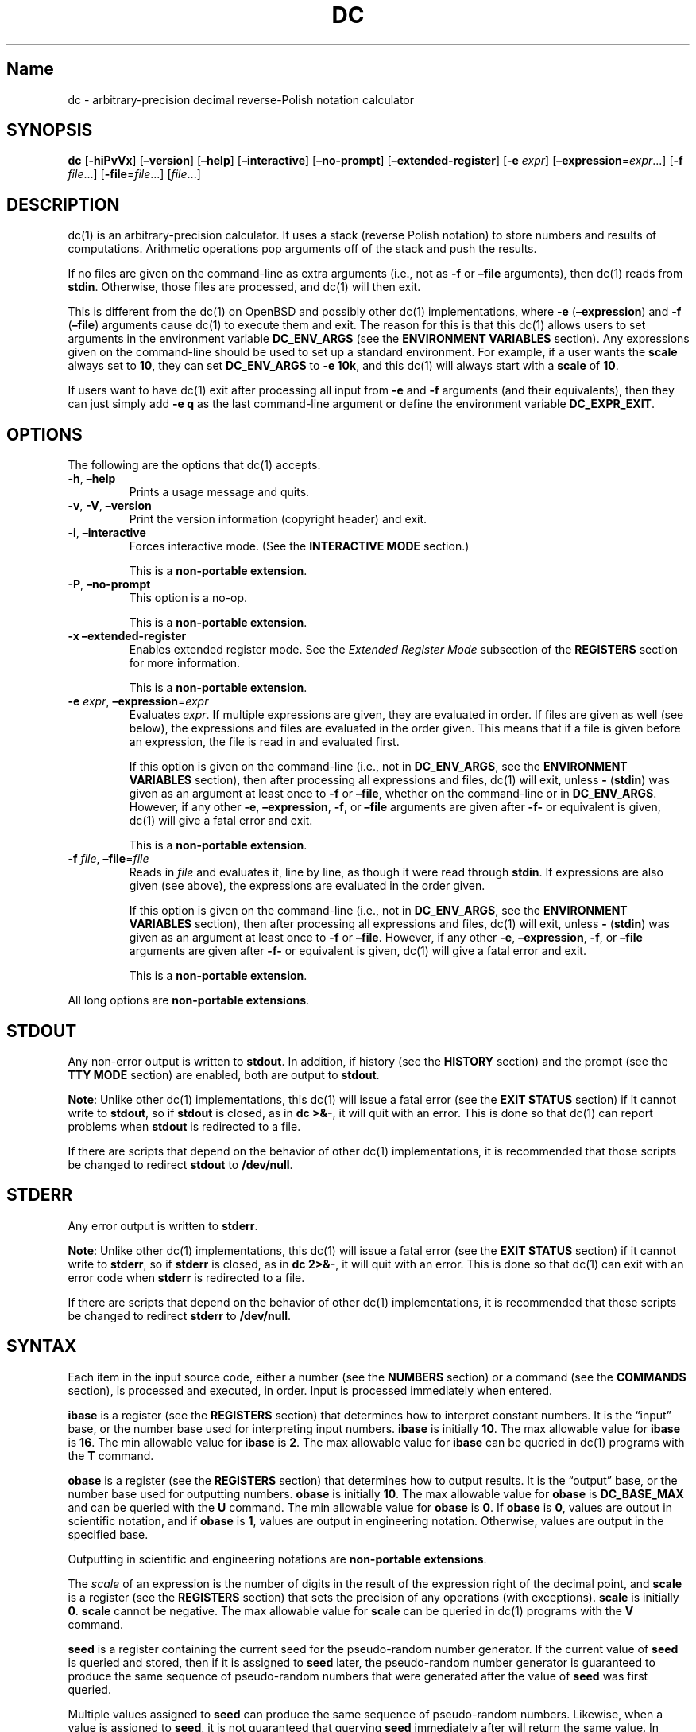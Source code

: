 .\"
.\" SPDX-License-Identifier: BSD-2-Clause
.\"
.\" Copyright (c) 2018-2021 Gavin D. Howard and contributors.
.\"
.\" Redistribution and use in source and binary forms, with or without
.\" modification, are permitted provided that the following conditions are met:
.\"
.\" * Redistributions of source code must retain the above copyright notice,
.\"   this list of conditions and the following disclaimer.
.\"
.\" * Redistributions in binary form must reproduce the above copyright notice,
.\"   this list of conditions and the following disclaimer in the documentation
.\"   and/or other materials provided with the distribution.
.\"
.\" THIS SOFTWARE IS PROVIDED BY THE COPYRIGHT HOLDERS AND CONTRIBUTORS "AS IS"
.\" AND ANY EXPRESS OR IMPLIED WARRANTIES, INCLUDING, BUT NOT LIMITED TO, THE
.\" IMPLIED WARRANTIES OF MERCHANTABILITY AND FITNESS FOR A PARTICULAR PURPOSE
.\" ARE DISCLAIMED. IN NO EVENT SHALL THE COPYRIGHT HOLDER OR CONTRIBUTORS BE
.\" LIABLE FOR ANY DIRECT, INDIRECT, INCIDENTAL, SPECIAL, EXEMPLARY, OR
.\" CONSEQUENTIAL DAMAGES (INCLUDING, BUT NOT LIMITED TO, PROCUREMENT OF
.\" SUBSTITUTE GOODS OR SERVICES; LOSS OF USE, DATA, OR PROFITS; OR BUSINESS
.\" INTERRUPTION) HOWEVER CAUSED AND ON ANY THEORY OF LIABILITY, WHETHER IN
.\" CONTRACT, STRICT LIABILITY, OR TORT (INCLUDING NEGLIGENCE OR OTHERWISE)
.\" ARISING IN ANY WAY OUT OF THE USE OF THIS SOFTWARE, EVEN IF ADVISED OF THE
.\" POSSIBILITY OF SUCH DAMAGE.
.\"
.TH "DC" "1" "February 2021" "Gavin D. Howard" "General Commands Manual"
.SH Name
.PP
dc - arbitrary-precision decimal reverse-Polish notation calculator
.SH SYNOPSIS
.PP
\f[B]dc\f[R] [\f[B]-hiPvVx\f[R]] [\f[B]\[en]version\f[R]]
[\f[B]\[en]help\f[R]] [\f[B]\[en]interactive\f[R]]
[\f[B]\[en]no-prompt\f[R]] [\f[B]\[en]extended-register\f[R]]
[\f[B]-e\f[R] \f[I]expr\f[R]]
[\f[B]\[en]expression\f[R]=\f[I]expr\f[R]\&...] [\f[B]-f\f[R]
\f[I]file\f[R]\&...] [\f[B]-file\f[R]=\f[I]file\f[R]\&...]
[\f[I]file\f[R]\&...]
.SH DESCRIPTION
.PP
dc(1) is an arbitrary-precision calculator.
It uses a stack (reverse Polish notation) to store numbers and results
of computations.
Arithmetic operations pop arguments off of the stack and push the
results.
.PP
If no files are given on the command-line as extra arguments (i.e., not
as \f[B]-f\f[R] or \f[B]\[en]file\f[R] arguments), then dc(1) reads from
\f[B]stdin\f[R].
Otherwise, those files are processed, and dc(1) will then exit.
.PP
This is different from the dc(1) on OpenBSD and possibly other dc(1)
implementations, where \f[B]-e\f[R] (\f[B]\[en]expression\f[R]) and
\f[B]-f\f[R] (\f[B]\[en]file\f[R]) arguments cause dc(1) to execute them
and exit.
The reason for this is that this dc(1) allows users to set arguments in
the environment variable \f[B]DC_ENV_ARGS\f[R] (see the \f[B]ENVIRONMENT
VARIABLES\f[R] section).
Any expressions given on the command-line should be used to set up a
standard environment.
For example, if a user wants the \f[B]scale\f[R] always set to
\f[B]10\f[R], they can set \f[B]DC_ENV_ARGS\f[R] to \f[B]-e 10k\f[R],
and this dc(1) will always start with a \f[B]scale\f[R] of \f[B]10\f[R].
.PP
If users want to have dc(1) exit after processing all input from
\f[B]-e\f[R] and \f[B]-f\f[R] arguments (and their equivalents), then
they can just simply add \f[B]-e q\f[R] as the last command-line
argument or define the environment variable \f[B]DC_EXPR_EXIT\f[R].
.SH OPTIONS
.PP
The following are the options that dc(1) accepts.
.TP
\f[B]-h\f[R], \f[B]\[en]help\f[R]
Prints a usage message and quits.
.TP
\f[B]-v\f[R], \f[B]-V\f[R], \f[B]\[en]version\f[R]
Print the version information (copyright header) and exit.
.TP
\f[B]-i\f[R], \f[B]\[en]interactive\f[R]
Forces interactive mode.
(See the \f[B]INTERACTIVE MODE\f[R] section.)
.RS
.PP
This is a \f[B]non-portable extension\f[R].
.RE
.TP
\f[B]-P\f[R], \f[B]\[en]no-prompt\f[R]
This option is a no-op.
.RS
.PP
This is a \f[B]non-portable extension\f[R].
.RE
.TP
\f[B]-x\f[R] \f[B]\[en]extended-register\f[R]
Enables extended register mode.
See the \f[I]Extended Register Mode\f[R] subsection of the
\f[B]REGISTERS\f[R] section for more information.
.RS
.PP
This is a \f[B]non-portable extension\f[R].
.RE
.TP
\f[B]-e\f[R] \f[I]expr\f[R], \f[B]\[en]expression\f[R]=\f[I]expr\f[R]
Evaluates \f[I]expr\f[R].
If multiple expressions are given, they are evaluated in order.
If files are given as well (see below), the expressions and files are
evaluated in the order given.
This means that if a file is given before an expression, the file is
read in and evaluated first.
.RS
.PP
If this option is given on the command-line (i.e., not in
\f[B]DC_ENV_ARGS\f[R], see the \f[B]ENVIRONMENT VARIABLES\f[R] section),
then after processing all expressions and files, dc(1) will exit, unless
\f[B]-\f[R] (\f[B]stdin\f[R]) was given as an argument at least once to
\f[B]-f\f[R] or \f[B]\[en]file\f[R], whether on the command-line or in
\f[B]DC_ENV_ARGS\f[R].
However, if any other \f[B]-e\f[R], \f[B]\[en]expression\f[R],
\f[B]-f\f[R], or \f[B]\[en]file\f[R] arguments are given after
\f[B]-f-\f[R] or equivalent is given, dc(1) will give a fatal error and
exit.
.PP
This is a \f[B]non-portable extension\f[R].
.RE
.TP
\f[B]-f\f[R] \f[I]file\f[R], \f[B]\[en]file\f[R]=\f[I]file\f[R]
Reads in \f[I]file\f[R] and evaluates it, line by line, as though it
were read through \f[B]stdin\f[R].
If expressions are also given (see above), the expressions are evaluated
in the order given.
.RS
.PP
If this option is given on the command-line (i.e., not in
\f[B]DC_ENV_ARGS\f[R], see the \f[B]ENVIRONMENT VARIABLES\f[R] section),
then after processing all expressions and files, dc(1) will exit, unless
\f[B]-\f[R] (\f[B]stdin\f[R]) was given as an argument at least once to
\f[B]-f\f[R] or \f[B]\[en]file\f[R].
However, if any other \f[B]-e\f[R], \f[B]\[en]expression\f[R],
\f[B]-f\f[R], or \f[B]\[en]file\f[R] arguments are given after
\f[B]-f-\f[R] or equivalent is given, dc(1) will give a fatal error and
exit.
.PP
This is a \f[B]non-portable extension\f[R].
.RE
.PP
All long options are \f[B]non-portable extensions\f[R].
.SH STDOUT
.PP
Any non-error output is written to \f[B]stdout\f[R].
In addition, if history (see the \f[B]HISTORY\f[R] section) and the
prompt (see the \f[B]TTY MODE\f[R] section) are enabled, both are output
to \f[B]stdout\f[R].
.PP
\f[B]Note\f[R]: Unlike other dc(1) implementations, this dc(1) will
issue a fatal error (see the \f[B]EXIT STATUS\f[R] section) if it cannot
write to \f[B]stdout\f[R], so if \f[B]stdout\f[R] is closed, as in
\f[B]dc >&-\f[R], it will quit with an error.
This is done so that dc(1) can report problems when \f[B]stdout\f[R] is
redirected to a file.
.PP
If there are scripts that depend on the behavior of other dc(1)
implementations, it is recommended that those scripts be changed to
redirect \f[B]stdout\f[R] to \f[B]/dev/null\f[R].
.SH STDERR
.PP
Any error output is written to \f[B]stderr\f[R].
.PP
\f[B]Note\f[R]: Unlike other dc(1) implementations, this dc(1) will
issue a fatal error (see the \f[B]EXIT STATUS\f[R] section) if it cannot
write to \f[B]stderr\f[R], so if \f[B]stderr\f[R] is closed, as in
\f[B]dc 2>&-\f[R], it will quit with an error.
This is done so that dc(1) can exit with an error code when
\f[B]stderr\f[R] is redirected to a file.
.PP
If there are scripts that depend on the behavior of other dc(1)
implementations, it is recommended that those scripts be changed to
redirect \f[B]stderr\f[R] to \f[B]/dev/null\f[R].
.SH SYNTAX
.PP
Each item in the input source code, either a number (see the
\f[B]NUMBERS\f[R] section) or a command (see the \f[B]COMMANDS\f[R]
section), is processed and executed, in order.
Input is processed immediately when entered.
.PP
\f[B]ibase\f[R] is a register (see the \f[B]REGISTERS\f[R] section) that
determines how to interpret constant numbers.
It is the \[lq]input\[rq] base, or the number base used for interpreting
input numbers.
\f[B]ibase\f[R] is initially \f[B]10\f[R].
The max allowable value for \f[B]ibase\f[R] is \f[B]16\f[R].
The min allowable value for \f[B]ibase\f[R] is \f[B]2\f[R].
The max allowable value for \f[B]ibase\f[R] can be queried in dc(1)
programs with the \f[B]T\f[R] command.
.PP
\f[B]obase\f[R] is a register (see the \f[B]REGISTERS\f[R] section) that
determines how to output results.
It is the \[lq]output\[rq] base, or the number base used for outputting
numbers.
\f[B]obase\f[R] is initially \f[B]10\f[R].
The max allowable value for \f[B]obase\f[R] is \f[B]DC_BASE_MAX\f[R] and
can be queried with the \f[B]U\f[R] command.
The min allowable value for \f[B]obase\f[R] is \f[B]0\f[R].
If \f[B]obase\f[R] is \f[B]0\f[R], values are output in scientific
notation, and if \f[B]obase\f[R] is \f[B]1\f[R], values are output in
engineering notation.
Otherwise, values are output in the specified base.
.PP
Outputting in scientific and engineering notations are \f[B]non-portable
extensions\f[R].
.PP
The \f[I]scale\f[R] of an expression is the number of digits in the
result of the expression right of the decimal point, and \f[B]scale\f[R]
is a register (see the \f[B]REGISTERS\f[R] section) that sets the
precision of any operations (with exceptions).
\f[B]scale\f[R] is initially \f[B]0\f[R].
\f[B]scale\f[R] cannot be negative.
The max allowable value for \f[B]scale\f[R] can be queried in dc(1)
programs with the \f[B]V\f[R] command.
.PP
\f[B]seed\f[R] is a register containing the current seed for the
pseudo-random number generator.
If the current value of \f[B]seed\f[R] is queried and stored, then if it
is assigned to \f[B]seed\f[R] later, the pseudo-random number generator
is guaranteed to produce the same sequence of pseudo-random numbers that
were generated after the value of \f[B]seed\f[R] was first queried.
.PP
Multiple values assigned to \f[B]seed\f[R] can produce the same sequence
of pseudo-random numbers.
Likewise, when a value is assigned to \f[B]seed\f[R], it is not
guaranteed that querying \f[B]seed\f[R] immediately after will return
the same value.
In addition, the value of \f[B]seed\f[R] will change after any call to
the \f[B]\[cq]\f[R] command or the \f[B]\[dq]\f[R] command that does not
get receive a value of \f[B]0\f[R] or \f[B]1\f[R].
The maximum integer returned by the \f[B]\[cq]\f[R] command can be
queried with the \f[B]W\f[R] command.
.PP
\f[B]Note\f[R]: The values returned by the pseudo-random number
generator with the \f[B]\[cq]\f[R] and \f[B]\[dq]\f[R] commands are
guaranteed to \f[B]NOT\f[R] be cryptographically secure.
This is a consequence of using a seeded pseudo-random number generator.
However, they \f[I]are\f[R] guaranteed to be reproducible with identical
\f[B]seed\f[R] values.
This means that the pseudo-random values from dc(1) should only be used
where a reproducible stream of pseudo-random numbers is
\f[I]ESSENTIAL\f[R].
In any other case, use a non-seeded pseudo-random number generator.
.PP
The pseudo-random number generator, \f[B]seed\f[R], and all associated
operations are \f[B]non-portable extensions\f[R].
.SS Comments
.PP
Comments go from \f[B]#\f[R] until, and not including, the next newline.
This is a \f[B]non-portable extension\f[R].
.SH NUMBERS
.PP
Numbers are strings made up of digits, uppercase letters up to
\f[B]F\f[R], and at most \f[B]1\f[R] period for a radix.
Numbers can have up to \f[B]DC_NUM_MAX\f[R] digits.
Uppercase letters are equal to \f[B]9\f[R] + their position in the
alphabet (i.e., \f[B]A\f[R] equals \f[B]10\f[R], or \f[B]9+1\f[R]).
If a digit or letter makes no sense with the current value of
\f[B]ibase\f[R], they are set to the value of the highest valid digit in
\f[B]ibase\f[R].
.PP
Single-character numbers (i.e., \f[B]A\f[R] alone) take the value that
they would have if they were valid digits, regardless of the value of
\f[B]ibase\f[R].
This means that \f[B]A\f[R] alone always equals decimal \f[B]10\f[R] and
\f[B]F\f[R] alone always equals decimal \f[B]15\f[R].
.PP
In addition, dc(1) accepts numbers in scientific notation.
These have the form \f[B]<number>e<integer>\f[R].
The exponent (the portion after the \f[B]e\f[R]) must be an integer.
An example is \f[B]1.89237e9\f[R], which is equal to
\f[B]1892370000\f[R].
Negative exponents are also allowed, so \f[B]4.2890e_3\f[R] is equal to
\f[B]0.0042890\f[R].
.PP
\f[B]WARNING\f[R]: Both the number and the exponent in scientific
notation are interpreted according to the current \f[B]ibase\f[R], but
the number is still multiplied by \f[B]10\[ha]exponent\f[R] regardless
of the current \f[B]ibase\f[R].
For example, if \f[B]ibase\f[R] is \f[B]16\f[R] and dc(1) is given the
number string \f[B]FFeA\f[R], the resulting decimal number will be
\f[B]2550000000000\f[R], and if dc(1) is given the number string
\f[B]10e_4\f[R], the resulting decimal number will be \f[B]0.0016\f[R].
.PP
Accepting input as scientific notation is a \f[B]non-portable
extension\f[R].
.SH COMMANDS
.PP
The valid commands are listed below.
.SS Printing
.PP
These commands are used for printing.
.PP
Note that both scientific notation and engineering notation are
available for printing numbers.
Scientific notation is activated by assigning \f[B]0\f[R] to
\f[B]obase\f[R] using \f[B]0o\f[R], and engineering notation is
activated by assigning \f[B]1\f[R] to \f[B]obase\f[R] using
\f[B]1o\f[R].
To deactivate them, just assign a different value to \f[B]obase\f[R].
.PP
Printing numbers in scientific notation and/or engineering notation is a
\f[B]non-portable extension\f[R].
.TP
\f[B]p\f[R]
Prints the value on top of the stack, whether number or string, and
prints a newline after.
.RS
.PP
This does not alter the stack.
.RE
.TP
\f[B]n\f[R]
Prints the value on top of the stack, whether number or string, and pops
it off of the stack.
.TP
\f[B]P\f[R]
Pops a value off the stack.
.RS
.PP
If the value is a number, it is truncated and the absolute value of the
result is printed as though \f[B]obase\f[R] is \f[B]UCHAR_MAX+1\f[R] and
each digit is interpreted as an ASCII character, making it a byte
stream.
.PP
If the value is a string, it is printed without a trailing newline.
.PP
This is a \f[B]non-portable extension\f[R].
.RE
.TP
\f[B]f\f[R]
Prints the entire contents of the stack, in order from newest to oldest,
without altering anything.
.RS
.PP
Users should use this command when they get lost.
.RE
.SS Arithmetic
.PP
These are the commands used for arithmetic.
.TP
\f[B]+\f[R]
The top two values are popped off the stack, added, and the result is
pushed onto the stack.
The \f[I]scale\f[R] of the result is equal to the max \f[I]scale\f[R] of
both operands.
.TP
\f[B]-\f[R]
The top two values are popped off the stack, subtracted, and the result
is pushed onto the stack.
The \f[I]scale\f[R] of the result is equal to the max \f[I]scale\f[R] of
both operands.
.TP
\f[B]*\f[R]
The top two values are popped off the stack, multiplied, and the result
is pushed onto the stack.
If \f[B]a\f[R] is the \f[I]scale\f[R] of the first expression and
\f[B]b\f[R] is the \f[I]scale\f[R] of the second expression, the
\f[I]scale\f[R] of the result is equal to
\f[B]min(a+b,max(scale,a,b))\f[R] where \f[B]min()\f[R] and
\f[B]max()\f[R] return the obvious values.
.TP
\f[B]/\f[R]
The top two values are popped off the stack, divided, and the result is
pushed onto the stack.
The \f[I]scale\f[R] of the result is equal to \f[B]scale\f[R].
.RS
.PP
The first value popped off of the stack must be non-zero.
.RE
.TP
\f[B]%\f[R]
The top two values are popped off the stack, remaindered, and the result
is pushed onto the stack.
.RS
.PP
Remaindering is equivalent to 1) Computing \f[B]a/b\f[R] to current
\f[B]scale\f[R], and 2) Using the result of step 1 to calculate
\f[B]a-(a/b)*b\f[R] to \f[I]scale\f[R]
\f[B]max(scale+scale(b),scale(a))\f[R].
.PP
The first value popped off of the stack must be non-zero.
.RE
.TP
\f[B]\[ti]\f[R]
The top two values are popped off the stack, divided and remaindered,
and the results (divided first, remainder second) are pushed onto the
stack.
This is equivalent to \f[B]x y / x y %\f[R] except that \f[B]x\f[R] and
\f[B]y\f[R] are only evaluated once.
.RS
.PP
The first value popped off of the stack must be non-zero.
.PP
This is a \f[B]non-portable extension\f[R].
.RE
.TP
\f[B]\[ha]\f[R]
The top two values are popped off the stack, the second is raised to the
power of the first, and the result is pushed onto the stack.
The \f[I]scale\f[R] of the result is equal to \f[B]scale\f[R].
.RS
.PP
The first value popped off of the stack must be an integer, and if that
value is negative, the second value popped off of the stack must be
non-zero.
.RE
.TP
\f[B]v\f[R]
The top value is popped off the stack, its square root is computed, and
the result is pushed onto the stack.
The \f[I]scale\f[R] of the result is equal to \f[B]scale\f[R].
.RS
.PP
The value popped off of the stack must be non-negative.
.RE
.TP
\f[B]_\f[R]
If this command \f[I]immediately\f[R] precedes a number (i.e., no spaces
or other commands), then that number is input as a negative number.
.RS
.PP
Otherwise, the top value on the stack is popped and copied, and the copy
is negated and pushed onto the stack.
This behavior without a number is a \f[B]non-portable extension\f[R].
.RE
.TP
\f[B]b\f[R]
The top value is popped off the stack, and if it is zero, it is pushed
back onto the stack.
Otherwise, its absolute value is pushed onto the stack.
.RS
.PP
This is a \f[B]non-portable extension\f[R].
.RE
.TP
\f[B]|\f[R]
The top three values are popped off the stack, a modular exponentiation
is computed, and the result is pushed onto the stack.
.RS
.PP
The first value popped is used as the reduction modulus and must be an
integer and non-zero.
The second value popped is used as the exponent and must be an integer
and non-negative.
The third value popped is the base and must be an integer.
.PP
This is a \f[B]non-portable extension\f[R].
.RE
.TP
\f[B]$\f[R]
The top value is popped off the stack and copied, and the copy is
truncated and pushed onto the stack.
.RS
.PP
This is a \f[B]non-portable extension\f[R].
.RE
.TP
\f[B]\[at]\f[R]
The top two values are popped off the stack, and the precision of the
second is set to the value of the first, whether by truncation or
extension.
.RS
.PP
The first value popped off of the stack must be an integer and
non-negative.
.PP
This is a \f[B]non-portable extension\f[R].
.RE
.TP
\f[B]H\f[R]
The top two values are popped off the stack, and the second is shifted
left (radix shifted right) to the value of the first.
.RS
.PP
The first value popped off of the stack must be an integer and
non-negative.
.PP
This is a \f[B]non-portable extension\f[R].
.RE
.TP
\f[B]h\f[R]
The top two values are popped off the stack, and the second is shifted
right (radix shifted left) to the value of the first.
.RS
.PP
The first value popped off of the stack must be an integer and
non-negative.
.PP
This is a \f[B]non-portable extension\f[R].
.RE
.TP
\f[B]G\f[R]
The top two values are popped off of the stack, they are compared, and a
\f[B]1\f[R] is pushed if they are equal, or \f[B]0\f[R] otherwise.
.RS
.PP
This is a \f[B]non-portable extension\f[R].
.RE
.TP
\f[B]N\f[R]
The top value is popped off of the stack, and if it a \f[B]0\f[R], a
\f[B]1\f[R] is pushed; otherwise, a \f[B]0\f[R] is pushed.
.RS
.PP
This is a \f[B]non-portable extension\f[R].
.RE
.TP
\f[B](\f[R]
The top two values are popped off of the stack, they are compared, and a
\f[B]1\f[R] is pushed if the first is less than the second, or
\f[B]0\f[R] otherwise.
.RS
.PP
This is a \f[B]non-portable extension\f[R].
.RE
.TP
\f[B]{\f[R]
The top two values are popped off of the stack, they are compared, and a
\f[B]1\f[R] is pushed if the first is less than or equal to the second,
or \f[B]0\f[R] otherwise.
.RS
.PP
This is a \f[B]non-portable extension\f[R].
.RE
.TP
\f[B])\f[R]
The top two values are popped off of the stack, they are compared, and a
\f[B]1\f[R] is pushed if the first is greater than the second, or
\f[B]0\f[R] otherwise.
.RS
.PP
This is a \f[B]non-portable extension\f[R].
.RE
.TP
\f[B]}\f[R]
The top two values are popped off of the stack, they are compared, and a
\f[B]1\f[R] is pushed if the first is greater than or equal to the
second, or \f[B]0\f[R] otherwise.
.RS
.PP
This is a \f[B]non-portable extension\f[R].
.RE
.TP
\f[B]M\f[R]
The top two values are popped off of the stack.
If they are both non-zero, a \f[B]1\f[R] is pushed onto the stack.
If either of them is zero, or both of them are, then a \f[B]0\f[R] is
pushed onto the stack.
.RS
.PP
This is like the \f[B]&&\f[R] operator in bc(1), and it is \f[I]not\f[R]
a short-circuit operator.
.PP
This is a \f[B]non-portable extension\f[R].
.RE
.TP
\f[B]m\f[R]
The top two values are popped off of the stack.
If at least one of them is non-zero, a \f[B]1\f[R] is pushed onto the
stack.
If both of them are zero, then a \f[B]0\f[R] is pushed onto the stack.
.RS
.PP
This is like the \f[B]||\f[R] operator in bc(1), and it is \f[I]not\f[R]
a short-circuit operator.
.PP
This is a \f[B]non-portable extension\f[R].
.RE
.SS Pseudo-Random Number Generator
.PP
dc(1) has a built-in pseudo-random number generator.
These commands query the pseudo-random number generator.
(See Parameters for more information about the \f[B]seed\f[R] value that
controls the pseudo-random number generator.)
.PP
The pseudo-random number generator is guaranteed to \f[B]NOT\f[R] be
cryptographically secure.
.TP
\f[B]\[cq]\f[R]
Generates an integer between 0 and \f[B]DC_RAND_MAX\f[R], inclusive (see
the \f[B]LIMITS\f[R] section).
.RS
.PP
The generated integer is made as unbiased as possible, subject to the
limitations of the pseudo-random number generator.
.PP
This is a \f[B]non-portable extension\f[R].
.RE
.TP
\f[B]\[dq]\f[R]
Pops a value off of the stack, which is used as an \f[B]exclusive\f[R]
upper bound on the integer that will be generated.
If the bound is negative or is a non-integer, an error is raised, and
dc(1) resets (see the \f[B]RESET\f[R] section) while \f[B]seed\f[R]
remains unchanged.
If the bound is larger than \f[B]DC_RAND_MAX\f[R], the higher bound is
honored by generating several pseudo-random integers, multiplying them
by appropriate powers of \f[B]DC_RAND_MAX+1\f[R], and adding them
together.
Thus, the size of integer that can be generated with this command is
unbounded.
Using this command will change the value of \f[B]seed\f[R], unless the
operand is \f[B]0\f[R] or \f[B]1\f[R].
In that case, \f[B]0\f[R] is pushed onto the stack, and \f[B]seed\f[R]
is \f[I]not\f[R] changed.
.RS
.PP
The generated integer is made as unbiased as possible, subject to the
limitations of the pseudo-random number generator.
.PP
This is a \f[B]non-portable extension\f[R].
.RE
.SS Stack Control
.PP
These commands control the stack.
.TP
\f[B]c\f[R]
Removes all items from (\[lq]clears\[rq]) the stack.
.TP
\f[B]d\f[R]
Copies the item on top of the stack (\[lq]duplicates\[rq]) and pushes
the copy onto the stack.
.TP
\f[B]r\f[R]
Swaps (\[lq]reverses\[rq]) the two top items on the stack.
.TP
\f[B]R\f[R]
Pops (\[lq]removes\[rq]) the top value from the stack.
.SS Register Control
.PP
These commands control registers (see the \f[B]REGISTERS\f[R] section).
.TP
\f[B]s\f[R]\f[I]r\f[R]
Pops the value off the top of the stack and stores it into register
\f[I]r\f[R].
.TP
\f[B]l\f[R]\f[I]r\f[R]
Copies the value in register \f[I]r\f[R] and pushes it onto the stack.
This does not alter the contents of \f[I]r\f[R].
.TP
\f[B]S\f[R]\f[I]r\f[R]
Pops the value off the top of the (main) stack and pushes it onto the
stack of register \f[I]r\f[R].
The previous value of the register becomes inaccessible.
.TP
\f[B]L\f[R]\f[I]r\f[R]
Pops the value off the top of the stack for register \f[I]r\f[R] and
push it onto the main stack.
The previous value in the stack for register \f[I]r\f[R], if any, is now
accessible via the \f[B]l\f[R]\f[I]r\f[R] command.
.SS Parameters
.PP
These commands control the values of \f[B]ibase\f[R], \f[B]obase\f[R],
\f[B]scale\f[R], and \f[B]seed\f[R].
Also see the \f[B]SYNTAX\f[R] section.
.TP
\f[B]i\f[R]
Pops the value off of the top of the stack and uses it to set
\f[B]ibase\f[R], which must be between \f[B]2\f[R] and \f[B]16\f[R],
inclusive.
.RS
.PP
If the value on top of the stack has any \f[I]scale\f[R], the
\f[I]scale\f[R] is ignored.
.RE
.TP
\f[B]o\f[R]
Pops the value off of the top of the stack and uses it to set
\f[B]obase\f[R], which must be between \f[B]0\f[R] and
\f[B]DC_BASE_MAX\f[R], inclusive (see the \f[B]LIMITS\f[R] section and
the \f[B]NUMBERS\f[R] section).
.RS
.PP
If the value on top of the stack has any \f[I]scale\f[R], the
\f[I]scale\f[R] is ignored.
.RE
.TP
\f[B]k\f[R]
Pops the value off of the top of the stack and uses it to set
\f[B]scale\f[R], which must be non-negative.
.RS
.PP
If the value on top of the stack has any \f[I]scale\f[R], the
\f[I]scale\f[R] is ignored.
.RE
.TP
\f[B]j\f[R]
Pops the value off of the top of the stack and uses it to set
\f[B]seed\f[R].
The meaning of \f[B]seed\f[R] is dependent on the current pseudo-random
number generator but is guaranteed to not change except for new major
versions.
.RS
.PP
The \f[I]scale\f[R] and sign of the value may be significant.
.PP
If a previously used \f[B]seed\f[R] value is used again, the
pseudo-random number generator is guaranteed to produce the same
sequence of pseudo-random numbers as it did when the \f[B]seed\f[R]
value was previously used.
.PP
The exact value assigned to \f[B]seed\f[R] is not guaranteed to be
returned if the \f[B]J\f[R] command is used.
However, if \f[B]seed\f[R] \f[I]does\f[R] return a different value, both
values, when assigned to \f[B]seed\f[R], are guaranteed to produce the
same sequence of pseudo-random numbers.
This means that certain values assigned to \f[B]seed\f[R] will not
produce unique sequences of pseudo-random numbers.
.PP
There is no limit to the length (number of significant decimal digits)
or \f[I]scale\f[R] of the value that can be assigned to \f[B]seed\f[R].
.PP
This is a \f[B]non-portable extension\f[R].
.RE
.TP
\f[B]I\f[R]
Pushes the current value of \f[B]ibase\f[R] onto the main stack.
.TP
\f[B]O\f[R]
Pushes the current value of \f[B]obase\f[R] onto the main stack.
.TP
\f[B]K\f[R]
Pushes the current value of \f[B]scale\f[R] onto the main stack.
.TP
\f[B]J\f[R]
Pushes the current value of \f[B]seed\f[R] onto the main stack.
.RS
.PP
This is a \f[B]non-portable extension\f[R].
.RE
.TP
\f[B]T\f[R]
Pushes the maximum allowable value of \f[B]ibase\f[R] onto the main
stack.
.RS
.PP
This is a \f[B]non-portable extension\f[R].
.RE
.TP
\f[B]U\f[R]
Pushes the maximum allowable value of \f[B]obase\f[R] onto the main
stack.
.RS
.PP
This is a \f[B]non-portable extension\f[R].
.RE
.TP
\f[B]V\f[R]
Pushes the maximum allowable value of \f[B]scale\f[R] onto the main
stack.
.RS
.PP
This is a \f[B]non-portable extension\f[R].
.RE
.TP
\f[B]W\f[R]
Pushes the maximum (inclusive) integer that can be generated with the
\f[B]\[cq]\f[R] pseudo-random number generator command.
.RS
.PP
This is a \f[B]non-portable extension\f[R].
.RE
.SS Strings
.PP
The following commands control strings.
.PP
dc(1) can work with both numbers and strings, and registers (see the
\f[B]REGISTERS\f[R] section) can hold both strings and numbers.
dc(1) always knows whether the contents of a register are a string or a
number.
.PP
While arithmetic operations have to have numbers, and will print an
error if given a string, other commands accept strings.
.PP
Strings can also be executed as macros.
For example, if the string \f[B][1pR]\f[R] is executed as a macro, then
the code \f[B]1pR\f[R] is executed, meaning that the \f[B]1\f[R] will be
printed with a newline after and then popped from the stack.
.TP
\f[B][\f[R]_characters_\f[B]]\f[R]
Makes a string containing \f[I]characters\f[R] and pushes it onto the
stack.
.RS
.PP
If there are brackets (\f[B][\f[R] and \f[B]]\f[R]) in the string, then
they must be balanced.
Unbalanced brackets can be escaped using a backslash (\f[B]\[rs]\f[R])
character.
.PP
If there is a backslash character in the string, the character after it
(even another backslash) is put into the string verbatim, but the
(first) backslash is not.
.RE
.TP
\f[B]a\f[R]
The value on top of the stack is popped.
.RS
.PP
If it is a number, it is truncated and its absolute value is taken.
The result mod \f[B]UCHAR_MAX+1\f[R] is calculated.
If that result is \f[B]0\f[R], push an empty string; otherwise, push a
one-character string where the character is the result of the mod
interpreted as an ASCII character.
.PP
If it is a string, then a new string is made.
If the original string is empty, the new string is empty.
If it is not, then the first character of the original string is used to
create the new string as a one-character string.
The new string is then pushed onto the stack.
.PP
This is a \f[B]non-portable extension\f[R].
.RE
.TP
\f[B]x\f[R]
Pops a value off of the top of the stack.
.RS
.PP
If it is a number, it is pushed back onto the stack.
.PP
If it is a string, it is executed as a macro.
.PP
This behavior is the norm whenever a macro is executed, whether by this
command or by the conditional execution commands below.
.RE
.TP
\f[B]>\f[R]\f[I]r\f[R]
Pops two values off of the stack that must be numbers and compares them.
If the first value is greater than the second, then the contents of
register \f[I]r\f[R] are executed.
.RS
.PP
For example, \f[B]0 1>a\f[R] will execute the contents of register
\f[B]a\f[R], and \f[B]1 0>a\f[R] will not.
.PP
If either or both of the values are not numbers, dc(1) will raise an
error and reset (see the \f[B]RESET\f[R] section).
.RE
.TP
\f[B]>\f[R]\f[I]r\f[R]\f[B]e\f[R]\f[I]s\f[R]
Like the above, but will execute register \f[I]s\f[R] if the comparison
fails.
.RS
.PP
If either or both of the values are not numbers, dc(1) will raise an
error and reset (see the \f[B]RESET\f[R] section).
.PP
This is a \f[B]non-portable extension\f[R].
.RE
.TP
\f[B]!>\f[R]\f[I]r\f[R]
Pops two values off of the stack that must be numbers and compares them.
If the first value is not greater than the second (less than or equal
to), then the contents of register \f[I]r\f[R] are executed.
.RS
.PP
If either or both of the values are not numbers, dc(1) will raise an
error and reset (see the \f[B]RESET\f[R] section).
.RE
.TP
\f[B]!>\f[R]\f[I]r\f[R]\f[B]e\f[R]\f[I]s\f[R]
Like the above, but will execute register \f[I]s\f[R] if the comparison
fails.
.RS
.PP
If either or both of the values are not numbers, dc(1) will raise an
error and reset (see the \f[B]RESET\f[R] section).
.PP
This is a \f[B]non-portable extension\f[R].
.RE
.TP
\f[B]<\f[R]\f[I]r\f[R]
Pops two values off of the stack that must be numbers and compares them.
If the first value is less than the second, then the contents of
register \f[I]r\f[R] are executed.
.RS
.PP
If either or both of the values are not numbers, dc(1) will raise an
error and reset (see the \f[B]RESET\f[R] section).
.RE
.TP
\f[B]<\f[R]\f[I]r\f[R]\f[B]e\f[R]\f[I]s\f[R]
Like the above, but will execute register \f[I]s\f[R] if the comparison
fails.
.RS
.PP
If either or both of the values are not numbers, dc(1) will raise an
error and reset (see the \f[B]RESET\f[R] section).
.PP
This is a \f[B]non-portable extension\f[R].
.RE
.TP
\f[B]!<\f[R]\f[I]r\f[R]
Pops two values off of the stack that must be numbers and compares them.
If the first value is not less than the second (greater than or equal
to), then the contents of register \f[I]r\f[R] are executed.
.RS
.PP
If either or both of the values are not numbers, dc(1) will raise an
error and reset (see the \f[B]RESET\f[R] section).
.RE
.TP
\f[B]!<\f[R]\f[I]r\f[R]\f[B]e\f[R]\f[I]s\f[R]
Like the above, but will execute register \f[I]s\f[R] if the comparison
fails.
.RS
.PP
If either or both of the values are not numbers, dc(1) will raise an
error and reset (see the \f[B]RESET\f[R] section).
.PP
This is a \f[B]non-portable extension\f[R].
.RE
.TP
\f[B]=\f[R]\f[I]r\f[R]
Pops two values off of the stack that must be numbers and compares them.
If the first value is equal to the second, then the contents of register
\f[I]r\f[R] are executed.
.RS
.PP
If either or both of the values are not numbers, dc(1) will raise an
error and reset (see the \f[B]RESET\f[R] section).
.RE
.TP
\f[B]=\f[R]\f[I]r\f[R]\f[B]e\f[R]\f[I]s\f[R]
Like the above, but will execute register \f[I]s\f[R] if the comparison
fails.
.RS
.PP
If either or both of the values are not numbers, dc(1) will raise an
error and reset (see the \f[B]RESET\f[R] section).
.PP
This is a \f[B]non-portable extension\f[R].
.RE
.TP
\f[B]!=\f[R]\f[I]r\f[R]
Pops two values off of the stack that must be numbers and compares them.
If the first value is not equal to the second, then the contents of
register \f[I]r\f[R] are executed.
.RS
.PP
If either or both of the values are not numbers, dc(1) will raise an
error and reset (see the \f[B]RESET\f[R] section).
.RE
.TP
\f[B]!=\f[R]\f[I]r\f[R]\f[B]e\f[R]\f[I]s\f[R]
Like the above, but will execute register \f[I]s\f[R] if the comparison
fails.
.RS
.PP
If either or both of the values are not numbers, dc(1) will raise an
error and reset (see the \f[B]RESET\f[R] section).
.PP
This is a \f[B]non-portable extension\f[R].
.RE
.TP
\f[B]?\f[R]
Reads a line from the \f[B]stdin\f[R] and executes it.
This is to allow macros to request input from users.
.TP
\f[B]q\f[R]
During execution of a macro, this exits the execution of that macro and
the execution of the macro that executed it.
If there are no macros, or only one macro executing, dc(1) exits.
.TP
\f[B]Q\f[R]
Pops a value from the stack which must be non-negative and is used the
number of macro executions to pop off of the execution stack.
If the number of levels to pop is greater than the number of executing
macros, dc(1) exits.
.SS Status
.PP
These commands query status of the stack or its top value.
.TP
\f[B]Z\f[R]
Pops a value off of the stack.
.RS
.PP
If it is a number, calculates the number of significant decimal digits
it has and pushes the result.
.PP
If it is a string, pushes the number of characters the string has.
.RE
.TP
\f[B]X\f[R]
Pops a value off of the stack.
.RS
.PP
If it is a number, pushes the \f[I]scale\f[R] of the value onto the
stack.
.PP
If it is a string, pushes \f[B]0\f[R].
.RE
.TP
\f[B]z\f[R]
Pushes the current stack depth (before execution of this command).
.SS Arrays
.PP
These commands manipulate arrays.
.TP
\f[B]:\f[R]\f[I]r\f[R]
Pops the top two values off of the stack.
The second value will be stored in the array \f[I]r\f[R] (see the
\f[B]REGISTERS\f[R] section), indexed by the first value.
.TP
\f[B];\f[R]\f[I]r\f[R]
Pops the value on top of the stack and uses it as an index into the
array \f[I]r\f[R].
The selected value is then pushed onto the stack.
.SH REGISTERS
.PP
Registers are names that can store strings, numbers, and arrays.
(Number/string registers do not interfere with array registers.)
.PP
Each register is also its own stack, so the current register value is
the top of the stack for the register.
All registers, when first referenced, have one value (\f[B]0\f[R]) in
their stack.
.PP
In non-extended register mode, a register name is just the single
character that follows any command that needs a register name.
The only exception is a newline (\f[B]`\[rs]n'\f[R]); it is a parse
error for a newline to be used as a register name.
.SS Extended Register Mode
.PP
Unlike most other dc(1) implentations, this dc(1) provides nearly
unlimited amounts of registers, if extended register mode is enabled.
.PP
If extended register mode is enabled (\f[B]-x\f[R] or
\f[B]\[en]extended-register\f[R] command-line arguments are given), then
normal single character registers are used \f[I]unless\f[R] the
character immediately following a command that needs a register name is
a space (according to \f[B]isspace()\f[R]) and not a newline
(\f[B]`\[rs]n'\f[R]).
.PP
In that case, the register name is found according to the regex
\f[B][a-z][a-z0-9_]*\f[R] (like bc(1) identifiers), and it is a parse
error if the next non-space characters do not match that regex.
.SH RESET
.PP
When dc(1) encounters an error or a signal that it has a non-default
handler for, it resets.
This means that several things happen.
.PP
First, any macros that are executing are stopped and popped off the
stack.
The behavior is not unlike that of exceptions in programming languages.
Then the execution point is set so that any code waiting to execute
(after all macros returned) is skipped.
.PP
Thus, when dc(1) resets, it skips any remaining code waiting to be
executed.
Then, if it is interactive mode, and the error was not a fatal error
(see the \f[B]EXIT STATUS\f[R] section), it asks for more input;
otherwise, it exits with the appropriate return code.
.SH PERFORMANCE
.PP
Most dc(1) implementations use \f[B]char\f[R] types to calculate the
value of \f[B]1\f[R] decimal digit at a time, but that can be slow.
This dc(1) does something different.
.PP
It uses large integers to calculate more than \f[B]1\f[R] decimal digit
at a time.
If built in a environment where \f[B]DC_LONG_BIT\f[R] (see the
\f[B]LIMITS\f[R] section) is \f[B]64\f[R], then each integer has
\f[B]9\f[R] decimal digits.
If built in an environment where \f[B]DC_LONG_BIT\f[R] is \f[B]32\f[R]
then each integer has \f[B]4\f[R] decimal digits.
This value (the number of decimal digits per large integer) is called
\f[B]DC_BASE_DIGS\f[R].
.PP
In addition, this dc(1) uses an even larger integer for overflow
checking.
This integer type depends on the value of \f[B]DC_LONG_BIT\f[R], but is
always at least twice as large as the integer type used to store digits.
.SH LIMITS
.PP
The following are the limits on dc(1):
.TP
\f[B]DC_LONG_BIT\f[R]
The number of bits in the \f[B]long\f[R] type in the environment where
dc(1) was built.
This determines how many decimal digits can be stored in a single large
integer (see the \f[B]PERFORMANCE\f[R] section).
.TP
\f[B]DC_BASE_DIGS\f[R]
The number of decimal digits per large integer (see the
\f[B]PERFORMANCE\f[R] section).
Depends on \f[B]DC_LONG_BIT\f[R].
.TP
\f[B]DC_BASE_POW\f[R]
The max decimal number that each large integer can store (see
\f[B]DC_BASE_DIGS\f[R]) plus \f[B]1\f[R].
Depends on \f[B]DC_BASE_DIGS\f[R].
.TP
\f[B]DC_OVERFLOW_MAX\f[R]
The max number that the overflow type (see the \f[B]PERFORMANCE\f[R]
section) can hold.
Depends on \f[B]DC_LONG_BIT\f[R].
.TP
\f[B]DC_BASE_MAX\f[R]
The maximum output base.
Set at \f[B]DC_BASE_POW\f[R].
.TP
\f[B]DC_DIM_MAX\f[R]
The maximum size of arrays.
Set at \f[B]SIZE_MAX-1\f[R].
.TP
\f[B]DC_SCALE_MAX\f[R]
The maximum \f[B]scale\f[R].
Set at \f[B]DC_OVERFLOW_MAX-1\f[R].
.TP
\f[B]DC_STRING_MAX\f[R]
The maximum length of strings.
Set at \f[B]DC_OVERFLOW_MAX-1\f[R].
.TP
\f[B]DC_NAME_MAX\f[R]
The maximum length of identifiers.
Set at \f[B]DC_OVERFLOW_MAX-1\f[R].
.TP
\f[B]DC_NUM_MAX\f[R]
The maximum length of a number (in decimal digits), which includes
digits after the decimal point.
Set at \f[B]DC_OVERFLOW_MAX-1\f[R].
.TP
\f[B]DC_RAND_MAX\f[R]
The maximum integer (inclusive) returned by the \f[B]\[cq]\f[R] command,
if dc(1).
Set at \f[B]2\[ha]DC_LONG_BIT-1\f[R].
.TP
Exponent
The maximum allowable exponent (positive or negative).
Set at \f[B]DC_OVERFLOW_MAX\f[R].
.TP
Number of vars
The maximum number of vars/arrays.
Set at \f[B]SIZE_MAX-1\f[R].
.PP
These limits are meant to be effectively non-existent; the limits are so
large (at least on 64-bit machines) that there should not be any point
at which they become a problem.
In fact, memory should be exhausted before these limits should be hit.
.SH ENVIRONMENT VARIABLES
.PP
dc(1) recognizes the following environment variables:
.TP
\f[B]DC_ENV_ARGS\f[R]
This is another way to give command-line arguments to dc(1).
They should be in the same format as all other command-line arguments.
These are always processed first, so any files given in
\f[B]DC_ENV_ARGS\f[R] will be processed before arguments and files given
on the command-line.
This gives the user the ability to set up \[lq]standard\[rq] options and
files to be used at every invocation.
The most useful thing for such files to contain would be useful
functions that the user might want every time dc(1) runs.
Another use would be to use the \f[B]-e\f[R] option to set
\f[B]scale\f[R] to a value other than \f[B]0\f[R].
.RS
.PP
The code that parses \f[B]DC_ENV_ARGS\f[R] will correctly handle quoted
arguments, but it does not understand escape sequences.
For example, the string \f[B]\[lq]/home/gavin/some dc file.dc\[rq]\f[R]
will be correctly parsed, but the string \f[B]\[lq]/home/gavin/some
\[dq]dc\[dq] file.dc\[rq]\f[R] will include the backslashes.
.PP
The quote parsing will handle either kind of quotes, \f[B]\[cq]\f[R] or
\f[B]\[lq]\f[R]. Thus, if you have a file with any number of single
quotes in the name, you can use double quotes as the outside quotes, as
in \f[B]\[rq]some `dc' file.dc\[dq]\f[R], and vice versa if you have a
file with double quotes.
However, handling a file with both kinds of quotes in
\f[B]DC_ENV_ARGS\f[R] is not supported due to the complexity of the
parsing, though such files are still supported on the command-line where
the parsing is done by the shell.
.RE
.TP
\f[B]DC_LINE_LENGTH\f[R]
If this environment variable exists and contains an integer that is
greater than \f[B]1\f[R] and is less than \f[B]UINT16_MAX\f[R]
(\f[B]2\[ha]16-1\f[R]), dc(1) will output lines to that length,
including the backslash newline combo.
The default line length is \f[B]70\f[R].
.TP
\f[B]DC_EXPR_EXIT\f[R]
If this variable exists (no matter the contents), dc(1) will exit
immediately after executing expressions and files given by the
\f[B]-e\f[R] and/or \f[B]-f\f[R] command-line options (and any
equivalents).
.SH EXIT STATUS
.PP
dc(1) returns the following exit statuses:
.TP
\f[B]0\f[R]
No error.
.TP
\f[B]1\f[R]
A math error occurred.
This follows standard practice of using \f[B]1\f[R] for expected errors,
since math errors will happen in the process of normal execution.
.RS
.PP
Math errors include divide by \f[B]0\f[R], taking the square root of a
negative number, using a negative number as a bound for the
pseudo-random number generator, attempting to convert a negative number
to a hardware integer, overflow when converting a number to a hardware
integer, and attempting to use a non-integer where an integer is
required.
.PP
Converting to a hardware integer happens for the second operand of the
power (\f[B]\[ha]\f[R]), places (\f[B]\[at]\f[R]), left shift
(\f[B]H\f[R]), and right shift (\f[B]h\f[R]) operators.
.RE
.TP
\f[B]2\f[R]
A parse error occurred.
.RS
.PP
Parse errors include unexpected \f[B]EOF\f[R], using an invalid
character, failing to find the end of a string or comment, and using a
token where it is invalid.
.RE
.TP
\f[B]3\f[R]
A runtime error occurred.
.RS
.PP
Runtime errors include assigning an invalid number to \f[B]ibase\f[R],
\f[B]obase\f[R], or \f[B]scale\f[R]; give a bad expression to a
\f[B]read()\f[R] call, calling \f[B]read()\f[R] inside of a
\f[B]read()\f[R] call, type errors, and attempting an operation when the
stack has too few elements.
.RE
.TP
\f[B]4\f[R]
A fatal error occurred.
.RS
.PP
Fatal errors include memory allocation errors, I/O errors, failing to
open files, attempting to use files that do not have only ASCII
characters (dc(1) only accepts ASCII characters), attempting to open a
directory as a file, and giving invalid command-line options.
.RE
.PP
The exit status \f[B]4\f[R] is special; when a fatal error occurs, dc(1)
always exits and returns \f[B]4\f[R], no matter what mode dc(1) is in.
.PP
The other statuses will only be returned when dc(1) is not in
interactive mode (see the \f[B]INTERACTIVE MODE\f[R] section), since
dc(1) resets its state (see the \f[B]RESET\f[R] section) and accepts
more input when one of those errors occurs in interactive mode.
This is also the case when interactive mode is forced by the
\f[B]-i\f[R] flag or \f[B]\[en]interactive\f[R] option.
.PP
These exit statuses allow dc(1) to be used in shell scripting with error
checking, and its normal behavior can be forced by using the
\f[B]-i\f[R] flag or \f[B]\[en]interactive\f[R] option.
.SH INTERACTIVE MODE
.PP
Like bc(1), dc(1) has an interactive mode and a non-interactive mode.
Interactive mode is turned on automatically when both \f[B]stdin\f[R]
and \f[B]stdout\f[R] are hooked to a terminal, but the \f[B]-i\f[R] flag
and \f[B]\[en]interactive\f[R] option can turn it on in other cases.
.PP
In interactive mode, dc(1) attempts to recover from errors (see the
\f[B]RESET\f[R] section), and in normal execution, flushes
\f[B]stdout\f[R] as soon as execution is done for the current input.
.SH TTY MODE
.PP
If \f[B]stdin\f[R], \f[B]stdout\f[R], and \f[B]stderr\f[R] are all
connected to a TTY, dc(1) turns on \[lq]TTY mode.\[rq]
.PP
TTY mode is different from interactive mode because interactive mode is
required in the bc(1)
specification (https://pubs.opengroup.org/onlinepubs/9699919799/utilities/bc.html),
and interactive mode requires only \f[B]stdin\f[R] and \f[B]stdout\f[R]
to be connected to a terminal.
.SH SIGNAL HANDLING
.PP
Sending a \f[B]SIGINT\f[R] will cause dc(1) to stop execution of the
current input.
If dc(1) is in TTY mode (see the \f[B]TTY MODE\f[R] section), it will
reset (see the \f[B]RESET\f[R] section).
Otherwise, it will clean up and exit.
.PP
Note that \[lq]current input\[rq] can mean one of two things.
If dc(1) is processing input from \f[B]stdin\f[R] in TTY mode, it will
ask for more input.
If dc(1) is processing input from a file in TTY mode, it will stop
processing the file and start processing the next file, if one exists,
or ask for input from \f[B]stdin\f[R] if no other file exists.
.PP
This means that if a \f[B]SIGINT\f[R] is sent to dc(1) as it is
executing a file, it can seem as though dc(1) did not respond to the
signal since it will immediately start executing the next file.
This is by design; most files that users execute when interacting with
dc(1) have function definitions, which are quick to parse.
If a file takes a long time to execute, there may be a bug in that file.
The rest of the files could still be executed without problem, allowing
the user to continue.
.PP
\f[B]SIGTERM\f[R] and \f[B]SIGQUIT\f[R] cause dc(1) to clean up and
exit, and it uses the default handler for all other signals.
.SH SEE ALSO
.PP
bc(1)
.SH STANDARDS
.PP
The dc(1) utility operators are compliant with the operators in the
bc(1) IEEE Std 1003.1-2017
(\[lq]POSIX.1-2017\[rq]) (https://pubs.opengroup.org/onlinepubs/9699919799/utilities/bc.html)
specification.
.SH BUGS
.PP
None are known.
Report bugs at https://git.yzena.com/gavin/bc.
.SH AUTHOR
.PP
Gavin D.
Howard <gavin@yzena.com> and contributors.
